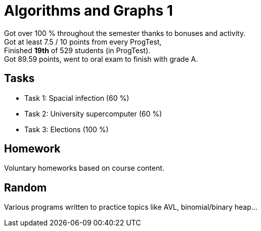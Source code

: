 = Algorithms and Graphs 1

Got over 100 % throughout the semester thanks to bonuses and activity. +
Got at least 7.5 / 10 points from every ProgTest, +
Finished *19th* of 529 students (in ProgTest). +
Got 89.59 points, went to oral exam to finish with grade A. +

== Tasks

- Task 1: Spacial infection (60 %)
- Task 2: University supercomputer (60 %)
- Task 3: Elections (100 %)

== Homework

Voluntary homeworks based on course content.

== Random

Various programs written to practice topics like AVL, binomial/binary heap...
